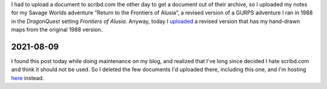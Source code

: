 .. title: Return to the Frontiers of Alusia Uploaded
.. slug: return-to-the-frontiers-of-alusia-uploaded
.. date: 2010-09-10 00:38:15 UTC-05:00
.. tags: frontiers of alusia,spi,dq,dragonquest,gurps,savage worlds,kids,maps
.. category: gaming/rpg
.. link: 
.. description: 
.. type: text


I had to upload a document to scribd.com the other day to get a
document out of their archive, so I uploaded my notes for my Savage
Worlds adventure “Return to the Frontiers of Alusia”, a revised
version of a GURPS adventure I ran in 1988 in the `DragonQuest`
setting `Frontiers of Alusia`.  Anyway, today I uploaded__ a revised
version that has my hand-drawn maps from the original 1988 version.

2021-08-09
==========

I found this post today while doing maintenance on my blog, and
realized that I've long since decided I hate scribd.com and think it
should not be used.  So I deleted the few documents I'd uploaded
there, including this one, and I'm hosting here_ instead.

__ http://www.scribd.com/doc/36876162/Return1-All
.. _here: /
